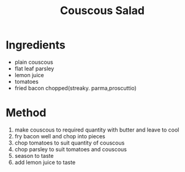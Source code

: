 #+TITLE: Couscous Salad
#+ROAM_TAGS: @starter @recipe @salad

* Ingredients

- plain couscous
- flat leaf parsley
- lemon juice
- tomatoes
- fried bacon chopped(streaky. parma,proscuttio)

* Method

1. make couscous to required quantity with butter and leave to cool
2. fry bacon well and chop into pieces
3. chop tomatoes to suit quantity of couscous
4. chop parsley to suit tomatoes and couscous
5. season to taste
6. add lemon juice to taste
